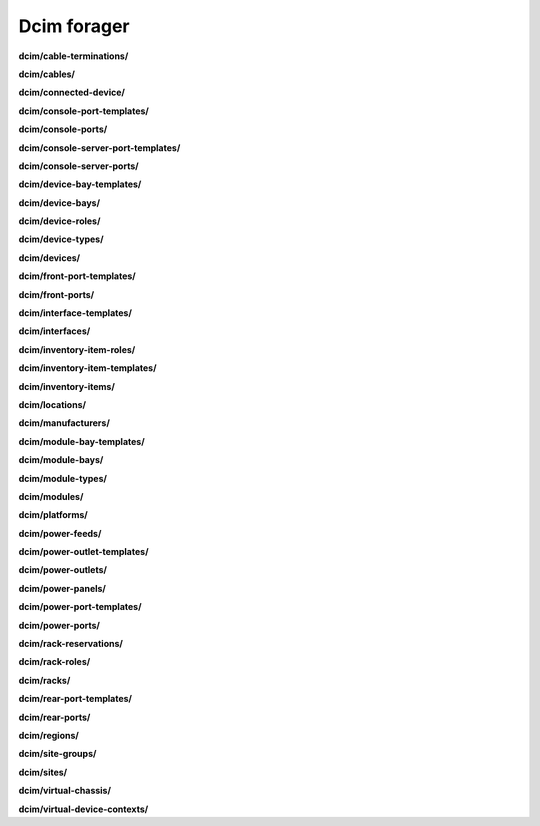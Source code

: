 Dcim forager
============

**dcim/cable-terminations/**

.. py:function:: NbForager.dcim.cable_terminations.get(**params)
.. py:function:: NbForager.dcim.cable_terminations.count()


**dcim/cables/**

.. py:function:: NbForager.dcim.cables.get(**params)
.. py:function:: NbForager.dcim.cables.count()


**dcim/connected-device/**



**dcim/console-port-templates/**

.. py:function:: NbForager.dcim.console_port_templates.get(**params)
.. py:function:: NbForager.dcim.console_port_templates.count()


**dcim/console-ports/**

.. py:function:: NbForager.dcim.console_ports.get(**params)
.. py:function:: NbForager.dcim.console_ports.count()


**dcim/console-server-port-templates/**

.. py:function:: NbForager.dcim.console_server_port_templates.get(**params)
.. py:function:: NbForager.dcim.console_server_port_templates.count()


**dcim/console-server-ports/**

.. py:function:: NbForager.dcim.console_server_ports.get(**params)
.. py:function:: NbForager.dcim.console_server_ports.count()


**dcim/device-bay-templates/**

.. py:function:: NbForager.dcim.device_bay_templates.get(**params)
.. py:function:: NbForager.dcim.device_bay_templates.count()


**dcim/device-bays/**

.. py:function:: NbForager.dcim.device_bays.get(**params)
.. py:function:: NbForager.dcim.device_bays.count()


**dcim/device-roles/**

.. py:function:: NbForager.dcim.device_roles.get(**params)
.. py:function:: NbForager.dcim.device_roles.count()


**dcim/device-types/**

.. py:function:: NbForager.dcim.device_types.get(**params)
.. py:function:: NbForager.dcim.device_types.count()


**dcim/devices/**

.. py:function:: NbForager.dcim.devices.get(**params)
.. py:function:: NbForager.dcim.devices.count()


**dcim/front-port-templates/**

.. py:function:: NbForager.dcim.front_port_templates.get(**params)
.. py:function:: NbForager.dcim.front_port_templates.count()


**dcim/front-ports/**

.. py:function:: NbForager.dcim.front_ports.get(**params)
.. py:function:: NbForager.dcim.front_ports.count()


**dcim/interface-templates/**

.. py:function:: NbForager.dcim.interface_templates.get(**params)
.. py:function:: NbForager.dcim.interface_templates.count()


**dcim/interfaces/**

.. py:function:: NbForager.dcim.interfaces.get(**params)
.. py:function:: NbForager.dcim.interfaces.count()


**dcim/inventory-item-roles/**

.. py:function:: NbForager.dcim.inventory_item_roles.get(**params)
.. py:function:: NbForager.dcim.inventory_item_roles.count()


**dcim/inventory-item-templates/**

.. py:function:: NbForager.dcim.inventory_item_templates.get(**params)
.. py:function:: NbForager.dcim.inventory_item_templates.count()


**dcim/inventory-items/**

.. py:function:: NbForager.dcim.inventory_items.get(**params)
.. py:function:: NbForager.dcim.inventory_items.count()


**dcim/locations/**

.. py:function:: NbForager.dcim.locations.get(**params)
.. py:function:: NbForager.dcim.locations.count()


**dcim/manufacturers/**

.. py:function:: NbForager.dcim.manufacturers.get(**params)
.. py:function:: NbForager.dcim.manufacturers.count()


**dcim/module-bay-templates/**

.. py:function:: NbForager.dcim.module_bay_templates.get(**params)
.. py:function:: NbForager.dcim.module_bay_templates.count()


**dcim/module-bays/**

.. py:function:: NbForager.dcim.module_bays.get(**params)
.. py:function:: NbForager.dcim.module_bays.count()


**dcim/module-types/**

.. py:function:: NbForager.dcim.module_types.get(**params)
.. py:function:: NbForager.dcim.module_types.count()


**dcim/modules/**

.. py:function:: NbForager.dcim.modules.get(**params)
.. py:function:: NbForager.dcim.modules.count()


**dcim/platforms/**

.. py:function:: NbForager.dcim.platforms.get(**params)
.. py:function:: NbForager.dcim.platforms.count()


**dcim/power-feeds/**

.. py:function:: NbForager.dcim.power_feeds.get(**params)
.. py:function:: NbForager.dcim.power_feeds.count()


**dcim/power-outlet-templates/**

.. py:function:: NbForager.dcim.power_outlet_templates.get(**params)
.. py:function:: NbForager.dcim.power_outlet_templates.count()


**dcim/power-outlets/**

.. py:function:: NbForager.dcim.power_outlets.get(**params)
.. py:function:: NbForager.dcim.power_outlets.count()


**dcim/power-panels/**

.. py:function:: NbForager.dcim.power_panels.get(**params)
.. py:function:: NbForager.dcim.power_panels.count()


**dcim/power-port-templates/**

.. py:function:: NbForager.dcim.power_port_templates.get(**params)
.. py:function:: NbForager.dcim.power_port_templates.count()


**dcim/power-ports/**

.. py:function:: NbForager.dcim.power_ports.get(**params)
.. py:function:: NbForager.dcim.power_ports.count()


**dcim/rack-reservations/**

.. py:function:: NbForager.dcim.rack_reservations.get(**params)
.. py:function:: NbForager.dcim.rack_reservations.count()


**dcim/rack-roles/**

.. py:function:: NbForager.dcim.rack_roles.get(**params)
.. py:function:: NbForager.dcim.rack_roles.count()


**dcim/racks/**

.. py:function:: NbForager.dcim.racks.get(**params)
.. py:function:: NbForager.dcim.racks.count()


**dcim/rear-port-templates/**

.. py:function:: NbForager.dcim.rear_port_templates.get(**params)
.. py:function:: NbForager.dcim.rear_port_templates.count()


**dcim/rear-ports/**

.. py:function:: NbForager.dcim.rear_ports.get(**params)
.. py:function:: NbForager.dcim.rear_ports.count()


**dcim/regions/**

.. py:function:: NbForager.dcim.regions.get(**params)
.. py:function:: NbForager.dcim.regions.count()


**dcim/site-groups/**

.. py:function:: NbForager.dcim.site_groups.get(**params)
.. py:function:: NbForager.dcim.site_groups.count()


**dcim/sites/**

.. py:function:: NbForager.dcim.sites.get(**params)
.. py:function:: NbForager.dcim.sites.count()


**dcim/virtual-chassis/**

.. py:function:: NbForager.dcim.virtual_chassis.get(**params)
.. py:function:: NbForager.dcim.virtual_chassis.count()


**dcim/virtual-device-contexts/**

.. py:function:: NbForager.dcim.virtual_device_contexts.get(**params)
.. py:function:: NbForager.dcim.virtual_device_contexts.count()


